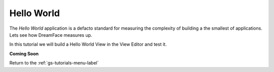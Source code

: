 Hello World
===========

The *Hello World* application is a defacto standard for measuring the complexity of building a the smallest of applications.
Lets see how DreamFace measures up.

In this tutorial we will build a Hello World View in the View Editor and test it.


**Coming Soon**

Return to the :ref:`gs-tutorials-menu-label`
